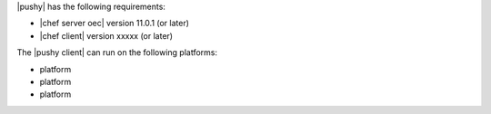 .. The contents of this file are included in multiple topics.
.. This file should not be changed in a way that hinders its ability to appear in multiple documentation sets.


|pushy| has the following requirements:

* |chef server oec| version 11.0.1 (or later)
* |chef client| version xxxxx (or later)

The |pushy client| can run on the following platforms:

* platform
* platform
* platform
